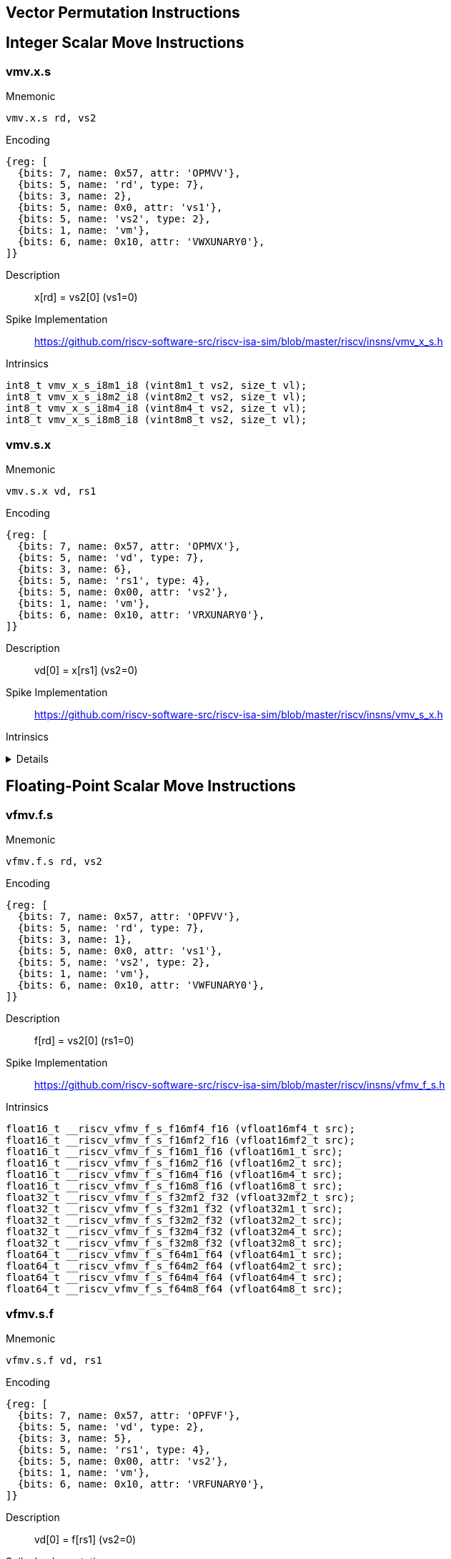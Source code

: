 == Vector Permutation Instructions

== Integer Scalar Move Instructions

=== vmv.x.s

Mnemonic::
--
    vmv.x.s rd, vs2
--

Encoding::
[wavedrom, , svg]
....
{reg: [
  {bits: 7, name: 0x57, attr: 'OPMVV'},
  {bits: 5, name: 'rd', type: 7},
  {bits: 3, name: 2},
  {bits: 5, name: 0x0, attr: 'vs1'},
  {bits: 5, name: 'vs2', type: 2},
  {bits: 1, name: 'vm'},
  {bits: 6, name: 0x10, attr: 'VWXUNARY0'},
]}
....

Description::
x[rd] = vs2[0] (vs1=0)

Spike Implementation::
https://github.com/riscv-software-src/riscv-isa-sim/blob/master/riscv/insns/vmv_x_s.h[]

Intrinsics::
[source,cpp]
--
int8_t vmv_x_s_i8m1_i8 (vint8m1_t vs2, size_t vl);
int8_t vmv_x_s_i8m2_i8 (vint8m2_t vs2, size_t vl);
int8_t vmv_x_s_i8m4_i8 (vint8m4_t vs2, size_t vl);
int8_t vmv_x_s_i8m8_i8 (vint8m8_t vs2, size_t vl);
--

=== vmv.s.x

Mnemonic::
--
    vmv.s.x vd, rs1
--

Encoding::
[wavedrom, , svg]
....
{reg: [
  {bits: 7, name: 0x57, attr: 'OPMVX'},
  {bits: 5, name: 'vd', type: 7},
  {bits: 3, name: 6},
  {bits: 5, name: 'rs1', type: 4},
  {bits: 5, name: 0x00, attr: 'vs2'},
  {bits: 1, name: 'vm'},
  {bits: 6, name: 0x10, attr: 'VRXUNARY0'},
]}
....

Description::
vd[0] = x[rs1] (vs2=0)

Spike Implementation::
https://github.com/riscv-software-src/riscv-isa-sim/blob/master/riscv/insns/vmv_s_x.h[]

Intrinsics::
[%collapsible]
====
[source,cpp]
--
vint8mf8_t __riscv_vmv_s_x_i8mf8 (int8_t src, size_t vl);
vint8mf4_t __riscv_vmv_s_x_i8mf4 (int8_t src, size_t vl);
vint8mf2_t __riscv_vmv_s_x_i8mf2 (int8_t src, size_t vl);
vint8m1_t __riscv_vmv_s_x_i8m1 (int8_t src, size_t vl);
vint8m2_t __riscv_vmv_s_x_i8m2 (int8_t src, size_t vl);
vint8m4_t __riscv_vmv_s_x_i8m4 (int8_t src, size_t vl);
vint8m8_t __riscv_vmv_s_x_i8m8 (int8_t src, size_t vl);
vint16mf4_t __riscv_vmv_s_x_i16mf4 (int16_t src, size_t vl);
vint16mf2_t __riscv_vmv_s_x_i16mf2 (int16_t src, size_t vl);
vint16m1_t __riscv_vmv_s_x_i16m1 (int16_t src, size_t vl);
vint16m2_t __riscv_vmv_s_x_i16m2 (int16_t src, size_t vl);
vint16m4_t __riscv_vmv_s_x_i16m4 (int16_t src, size_t vl);
vint16m8_t __riscv_vmv_s_x_i16m8 (int16_t src, size_t vl);
vint32mf2_t __riscv_vmv_s_x_i32mf2 (int32_t src, size_t vl);
vint32m1_t __riscv_vmv_s_x_i32m1 (int32_t src, size_t vl);
vint32m2_t __riscv_vmv_s_x_i32m2 (int32_t src, size_t vl);
vint32m4_t __riscv_vmv_s_x_i32m4 (int32_t src, size_t vl);
vint32m8_t __riscv_vmv_s_x_i32m8 (int32_t src, size_t vl);
vint64m1_t __riscv_vmv_s_x_i64m1 (int64_t src, size_t vl);
vint64m2_t __riscv_vmv_s_x_i64m2 (int64_t src, size_t vl);
vint64m4_t __riscv_vmv_s_x_i64m4 (int64_t src, size_t vl);
vint64m8_t __riscv_vmv_s_x_i64m8 (int64_t src, size_t vl);
vuint8mf8_t __riscv_vmv_s_x_u8mf8 (uint8_t src, size_t vl);
vuint8mf4_t __riscv_vmv_s_x_u8mf4 (uint8_t src, size_t vl);
vuint8mf2_t __riscv_vmv_s_x_u8mf2 (uint8_t src, size_t vl);
vuint8m1_t __riscv_vmv_s_x_u8m1 (uint8_t src, size_t vl);
vuint8m2_t __riscv_vmv_s_x_u8m2 (uint8_t src, size_t vl);
vuint8m4_t __riscv_vmv_s_x_u8m4 (uint8_t src, size_t vl);
vuint8m8_t __riscv_vmv_s_x_u8m8 (uint8_t src, size_t vl);
vuint16mf4_t __riscv_vmv_s_x_u16mf4 (uint16_t src, size_t vl);
vuint16mf2_t __riscv_vmv_s_x_u16mf2 (uint16_t src, size_t vl);
vuint16m1_t __riscv_vmv_s_x_u16m1 (uint16_t src, size_t vl);
vuint16m2_t __riscv_vmv_s_x_u16m2 (uint16_t src, size_t vl);
vuint16m4_t __riscv_vmv_s_x_u16m4 (uint16_t src, size_t vl);
vuint16m8_t __riscv_vmv_s_x_u16m8 (uint16_t src, size_t vl);
vuint32mf2_t __riscv_vmv_s_x_u32mf2 (uint32_t src, size_t vl);
vuint32m1_t __riscv_vmv_s_x_u32m1 (uint32_t src, size_t vl);
vuint32m2_t __riscv_vmv_s_x_u32m2 (uint32_t src, size_t vl);
vuint32m4_t __riscv_vmv_s_x_u32m4 (uint32_t src, size_t vl);
vuint32m8_t __riscv_vmv_s_x_u32m8 (uint32_t src, size_t vl);
vuint64m1_t __riscv_vmv_s_x_u64m1 (uint64_t src, size_t vl);
vuint64m2_t __riscv_vmv_s_x_u64m2 (uint64_t src, size_t vl);
vuint64m4_t __riscv_vmv_s_x_u64m4 (uint64_t src, size_t vl);
vuint64m8_t __riscv_vmv_s_x_u64m8 (uint64_t src, size_t vl);
--
====

== Floating-Point Scalar Move Instructions

=== vfmv.f.s

Mnemonic::
--
    vfmv.f.s rd, vs2
--

Encoding::
[wavedrom, , svg]
....
{reg: [
  {bits: 7, name: 0x57, attr: 'OPFVV'},
  {bits: 5, name: 'rd', type: 7},
  {bits: 3, name: 1},
  {bits: 5, name: 0x0, attr: 'vs1'},
  {bits: 5, name: 'vs2', type: 2},
  {bits: 1, name: 'vm'},
  {bits: 6, name: 0x10, attr: 'VWFUNARY0'},
]}
....

Description::
f[rd] = vs2[0] (rs1=0)

Spike Implementation::
https://github.com/riscv-software-src/riscv-isa-sim/blob/master/riscv/insns/vfmv_f_s.h[]

Intrinsics::
[source,cpp]
--
float16_t __riscv_vfmv_f_s_f16mf4_f16 (vfloat16mf4_t src);
float16_t __riscv_vfmv_f_s_f16mf2_f16 (vfloat16mf2_t src);
float16_t __riscv_vfmv_f_s_f16m1_f16 (vfloat16m1_t src);
float16_t __riscv_vfmv_f_s_f16m2_f16 (vfloat16m2_t src);
float16_t __riscv_vfmv_f_s_f16m4_f16 (vfloat16m4_t src);
float16_t __riscv_vfmv_f_s_f16m8_f16 (vfloat16m8_t src);
float32_t __riscv_vfmv_f_s_f32mf2_f32 (vfloat32mf2_t src);
float32_t __riscv_vfmv_f_s_f32m1_f32 (vfloat32m1_t src);
float32_t __riscv_vfmv_f_s_f32m2_f32 (vfloat32m2_t src);
float32_t __riscv_vfmv_f_s_f32m4_f32 (vfloat32m4_t src);
float32_t __riscv_vfmv_f_s_f32m8_f32 (vfloat32m8_t src);
float64_t __riscv_vfmv_f_s_f64m1_f64 (vfloat64m1_t src);
float64_t __riscv_vfmv_f_s_f64m2_f64 (vfloat64m2_t src);
float64_t __riscv_vfmv_f_s_f64m4_f64 (vfloat64m4_t src);
float64_t __riscv_vfmv_f_s_f64m8_f64 (vfloat64m8_t src);
--

=== vfmv.s.f

Mnemonic::
--
    vfmv.s.f vd, rs1
--

Encoding::
[wavedrom, , svg]
....
{reg: [
  {bits: 7, name: 0x57, attr: 'OPFVF'},
  {bits: 5, name: 'vd', type: 2},
  {bits: 3, name: 5},
  {bits: 5, name: 'rs1', type: 4},
  {bits: 5, name: 0x00, attr: 'vs2'},
  {bits: 1, name: 'vm'},
  {bits: 6, name: 0x10, attr: 'VRFUNARY0'},
]}
....

Description::
vd[0] = f[rs1] (vs2=0)

Spike Implementation::
https://github.com/riscv-software-src/riscv-isa-sim/blob/master/riscv/insns/vfmv_s_f.h[]

Intrinsics::
[source,cpp]
--
vfloat16mf4_t __riscv_vfmv_s_f_f16mf4 (float16_t src, size_t vl);
vfloat16mf2_t __riscv_vfmv_s_f_f16mf2 (float16_t src, size_t vl);
vfloat16m1_t __riscv_vfmv_s_f_f16m1 (float16_t src, size_t vl);
vfloat16m2_t __riscv_vfmv_s_f_f16m2 (float16_t src, size_t vl);
vfloat16m4_t __riscv_vfmv_s_f_f16m4 (float16_t src, size_t vl);
vfloat16m8_t __riscv_vfmv_s_f_f16m8 (float16_t src, size_t vl);
vfloat32mf2_t __riscv_vfmv_s_f_f32mf2 (float32_t src, size_t vl);
vfloat32m1_t __riscv_vfmv_s_f_f32m1 (float32_t src, size_t vl);
vfloat32m2_t __riscv_vfmv_s_f_f32m2 (float32_t src, size_t vl);
vfloat32m4_t __riscv_vfmv_s_f_f32m4 (float32_t src, size_t vl);
vfloat32m8_t __riscv_vfmv_s_f_f32m8 (float32_t src, size_t vl);
vfloat64m1_t __riscv_vfmv_s_f_f64m1 (float64_t src, size_t vl);
vfloat64m2_t __riscv_vfmv_s_f_f64m2 (float64_t src, size_t vl);
vfloat64m4_t __riscv_vfmv_s_f_f64m4 (float64_t src, size_t vl);
vfloat64m8_t __riscv_vfmv_s_f_f64m8 (float64_t src, size_t vl);
--


== Vector Slide Instructions

=== vslideup.vx

Mnemonic::
--
    vslideup.vx     vd, vs2, rs1, vm
--

Encoding::
[wavedrom, , svg]
....
{reg: [
  {bits: 7, name: 0x57, attr: 'OPIVX'},
  {bits: 5, name: 'vd', type: 2},
  {bits: 3, name: 4},
  {bits: 5, name: 'rs1', type: 4},
  {bits: 5, name: 'vs2', type: 2},
  {bits: 1, name: 'vm'},
  {bits: 6, name: 0x0e, attr: 'vslideup'},
]}
....

Description::
vd[i+x[rs1]] = vs2[i]

Spike Implementation::
https://github.com/riscv-software-src/riscv-isa-sim/blob/master/riscv/insns/vslideup_vx.h[]

Intrinsics::
[source,cpp]
--

--

=== vslideup.vi

Mnemonic::
--
    vslideup.vi     vd, vs2, uimm, vm
--

Encoding::
[wavedrom, , svg]
....
{reg: [
  {bits: 7, name: 0x57, attr: ['OPIVI']},
  {bits: 5, name: 'vd', type: 2},
  {bits: 3, name: 3},
  {bits: 5, name: 'imm[4:0]', type: 5},
  {bits: 5, name: 'vs2', type: 2},
  {bits: 1, name: 'vm'},
  {bits: 6, name: 0x0e, attr: 'vslideup'},
]}
....

Description::
vd[i+uimm] = vs2[i]

Spike Implementation::
https://github.com/riscv-software-src/riscv-isa-sim/blob/master/riscv/insns/vslideup_vi.h[]

Intrinsics::
[source,cpp]
--

--

=== vslidedown.vx

Mnemonic::
--
    vslidedown.vx   vd, vs2, rs1, vm
--

Encoding::
[wavedrom, , svg]
....
{reg: [
  {bits: 7, name: 0x57, attr: 'OPIVX'},
  {bits: 5, name: 'vd', type: 2},
  {bits: 3, name: 4},
  {bits: 5, name: 'rs1', type: 4},
  {bits: 5, name: 'vs2', type: 2},
  {bits: 1, name: 'vm'},
  {bits: 6, name: 0x0f, attr: 'vslidedown'},
]}
....

Description::
vd[i] = vs2[i+x[rs1]]

Spike Implementation::
https://github.com/riscv-software-src/riscv-isa-sim/blob/master/riscv/insns/vslidedown_vx.h[]

Intrinsics::
[source,cpp]
--
--

=== vslidedown.vi

Mnemonic::
--
    vslidedown.vi   vd, vs2, uimm, vm
--

Encoding::
[wavedrom, , svg]
....
{reg: [
  {bits: 7, name: 0x57, attr: ['OPIVI']},
  {bits: 5, name: 'vd', type: 2},
  {bits: 3, name: 3},
  {bits: 5, name: 'imm[4:0]', type: 5},
  {bits: 5, name: 'vs2', type: 2},
  {bits: 1, name: 'vm'},
  {bits: 6, name: 0x0f, attr: 'vslidedown'},
]}
....

Description::
vd[i] = vs2[i+uimm]

Spike Implementation::
https://github.com/riscv-software-src/riscv-isa-sim/blob/master/riscv/insns/vslidedown_vi.h[]

Intrinsics::
[source,cpp]
--
--

=== vslide1up.vx

Mnemonic::
--
    vslide1up.vx    vd, vs2, rs1, vm
--

Encoding::
[wavedrom, , svg]
....
{reg: [
  {bits: 7, name: 0x57, attr: 'OPMVX'},
  {bits: 5, name: 'vd', type: 7},
  {bits: 3, name: 6},
  {bits: 5, name: 'rs1', type: 4},
  {bits: 5, name: 'vs2', type: 2},
  {bits: 1, name: 'vm'},
  {bits: 6, name: 0x0e, attr: 'vslide1up'},
]}
....

Description::
vd[0]=x[rs1], vd[i+1] = vs2[i]

Spike Implementation::
https://github.com/riscv-software-src/riscv-isa-sim/blob/master/riscv/insns/vslide1up_vx.h[]

Intrinsics::
[source,cpp]
--
--

=== vfslide1up.vf

Mnemonic::
--
    vfslide1up.vf   vd, vs2, rs1, vm
--

Encoding::
[wavedrom, , svg]
....
{reg: [
  {bits: 7, name: 0x57, attr: 'OPFVF'},
  {bits: 5, name: 'vd', type: 2},
  {bits: 3, name: 5},
  {bits: 5, name: 'rs1', type: 4},
  {bits: 5, name: 'vs2', type: 2},
  {bits: 1, name: 'vm'},
  {bits: 6, name: 0x0e, attr: 'vfslide1up'},
]}
....

Description::
vd[0]=f[rs1], vd[i+1] = vs2[i]

Spike Implementation::
https://github.com/riscv-software-src/riscv-isa-sim/blob/master/riscv/insns/vfslide1up_vf.h[]

Intrinsics::
[source,cpp]
--
--

=== vslide1down.vx

Mnemonic::
--
    vslide1down.vx  vd, vs2, rs1, vm
--

Encoding::
[wavedrom, , svg]
....
{reg: [
  {bits: 7, name: 0x57, attr: 'OPMVX'},
  {bits: 5, name: 'vd', type: 7},
  {bits: 3, name: 6},
  {bits: 5, name: 'rs1', type: 4},
  {bits: 5, name: 'vs2', type: 2},
  {bits: 1, name: 'vm'},
  {bits: 6, name: 0x0f, attr: 'vslide1down'},
]}
....

Description::
vd[i] = vs2[i+1], vd[vl-1]=x[rs1]

Spike Implementation::
https://github.com/riscv-software-src/riscv-isa-sim/blob/master/riscv/insns/vslide1down_vx.h[]

Intrinsics::
[source,cpp]
--
--

=== vfslide1down.vf

Mnemonic::
--
    vfslide1down.vf vd, vs2, rs1, vm
--

Encoding::
[wavedrom, , svg]
....
{reg: [
  {bits: 7, name: 0x57, attr: 'OPFVF'},
  {bits: 5, name: 'vd', type: 2},
  {bits: 3, name: 5},
  {bits: 5, name: 'rs1', type: 4},
  {bits: 5, name: 'vs2', type: 2},
  {bits: 1, name: 'vm'},
  {bits: 6, name: 0x0f, attr: 'vfslide1down'},
]}
....

Description::
vd[i] = vs2[i+1], vd[vl-1]=f[rs1]

Spike Implementation::
https://github.com/riscv-software-src/riscv-isa-sim/blob/master/riscv/insns/vfslide1down_vf.h[]

Intrinsics::
[source,cpp]
--
--


== Vector Register Gather Instructions

=== vrgather.vv

Mnemonic::
--
    vrgather.vv     vd, vs2, vs1, vm
--

Encoding::
[wavedrom, , svg]
....
{reg: [
  {bits: 7, name: 0x57, attr: 'OPIVV'},
  {bits: 5, name: 'vd', type: 2},
  {bits: 3, name: 0},
  {bits: 5, name: 'vs1', type: 2},
  {bits: 5, name: 'vs2', type: 2},
  {bits: 1, name: 'vm'},
  {bits: 6, name: 0x0c, attr: 'vrgather'},
]}
....

Description::
vd[i] = (vs1[i] >= VLMAX) ? 0 : vs2[vs1[i]];

Spike Implementation::
https://github.com/riscv-software-src/riscv-isa-sim/blob/master/riscv/insns/vrgather_vv.h[]

Intrinsics::
[source,cpp]
--
--


=== vrgatherei16.vv

Mnemonic::
--
    vrgatherei16.vv vd, vs2, vs1, vm
--

Encoding::
[wavedrom, , svg]
....
{reg: [
  {bits: 7, name: 0x57, attr: 'OPIVV'},
  {bits: 5, name: 'vd', type: 2},
  {bits: 3, name: 0},
  {bits: 5, name: 'vs1', type: 2},
  {bits: 5, name: 'vs2', type: 2},
  {bits: 1, name: 'vm'},
  {bits: 6, name: 0x0e, attr: 'vrgatherei16'},
]}
....

Description::
vd[i] = (vs1[i] >= VLMAX) ? 0 : vs2[vs1[i]];

Spike Implementation::
https://github.com/riscv-software-src/riscv-isa-sim/blob/master/riscv/insns/vrgatherei16_vv.h[]

Intrinsics::
[source,cpp]
--
--

=== vrgather.vx

Mnemonic::
--
    vrgather.vx     vd, vs2, rs1, vm
--

Encoding::
[wavedrom, , svg]
....
{reg: [
  {bits: 7, name: 0x57, attr: 'OPIVX'},
  {bits: 5, name: 'vd', type: 2},
  {bits: 3, name: 4},
  {bits: 5, name: 'rs1', type: 4},
  {bits: 5, name: 'vs2', type: 2},
  {bits: 1, name: 'vm'},
  {bits: 6, name: 0x0c, attr: 'vrgather'},
]}
....

Description::
vd[i] = (x[rs1] >= VLMAX) ? 0 : vs2[x[rs1]]

Spike Implementation::
https://github.com/riscv-software-src/riscv-isa-sim/blob/master/riscv/insns/vrgather_vx.h[]

Intrinsics::
[source,cpp]
--
--

=== vrgather.vi

Mnemonic::
--
    vrgather.vi     vd, vs2, uimm, vm
--

Encoding::
[wavedrom, , svg]
....
{reg: [
  {bits: 7, name: 0x57, attr: ['OPIVI']},
  {bits: 5, name: 'vd', type: 2},
  {bits: 3, name: 3},
  {bits: 5, name: 'imm[4:0]', type: 5},
  {bits: 5, name: 'vs2', type: 2},
  {bits: 1, name: 'vm'},
  {bits: 6, name: 0x0c, attr: 'vrgather'},
]}
....

Description::
vd[i] =  (uimm >= VLMAX)  ? 0 : vs2[uimm]

Spike Implementation::
https://github.com/riscv-software-src/riscv-isa-sim/blob/master/riscv/insns/vrgather_vi.h[]

Intrinsics::
[source,cpp]
--
--


== Vector Compress Instruction

=== vcompress.vm

Mnemonic::
--
    vcompress.vm vd, vs2, vs1  #
--

Encoding::
[wavedrom, , svg]
....
{reg: [
  {bits: 7, name: 0x57, attr: 'OPMVV'},
  {bits: 5, name: 'vd', type: 7},
  {bits: 3, name: 2},
  {bits: 5, name: 'vs1', type: 2},
  {bits: 5, name: 'vs2', type: 2},
  {bits: 1, name: 'vm'},
  {bits: 6, name: 0x17, attr: 'vcompress'},
]}
....

Description::
Compress into vd elements of vs2 where vs1 is enabled

Spike Implementation::
https://github.com/riscv-software-src/riscv-isa-sim/blob/master/riscv/insns/vcompress_vm.h[]

== Whole Vector Register Move

=== vmv<nr>r.v

Mnemonic::
--
    vmv1r.v vd, vs2
    vmv2r.v vd, vs2
    vmv4r.v vd, vs2
    vmv8r.v vd, vs2
--

Encoding::
[wavedrom, , svg]
....
{reg: [
  {bits: 7, name: 0x57, attr: ['OPIVI']},
  {bits: 5, name: 'vd', type: 2},
  {bits: 3, name: 3},
  {bits: 2, name: 0},
  {bits: 3, name: 'nf-1', attr: 'nf'},
  {bits: 5, name: 'vs2', type: 2},
  {bits: 1, name: 1, attr: 'vm'},
  {bits: 6, name: 0x27, attr: 'vmv<nr>r'},
]}
....

Description::

Spike Implementation::
https://github.com/riscv-software-src/riscv-isa-sim/blob/master/riscv/insns/vmv1r.h[]
https://github.com/riscv-software-src/riscv-isa-sim/blob/master/riscv/insns/vmv2r.h[]
https://github.com/riscv-software-src/riscv-isa-sim/blob/master/riscv/insns/vmv4r.h[]
https://github.com/riscv-software-src/riscv-isa-sim/blob/master/riscv/insns/vmv8r.h[]

Intrinsics::
[source,cpp]
--
--
